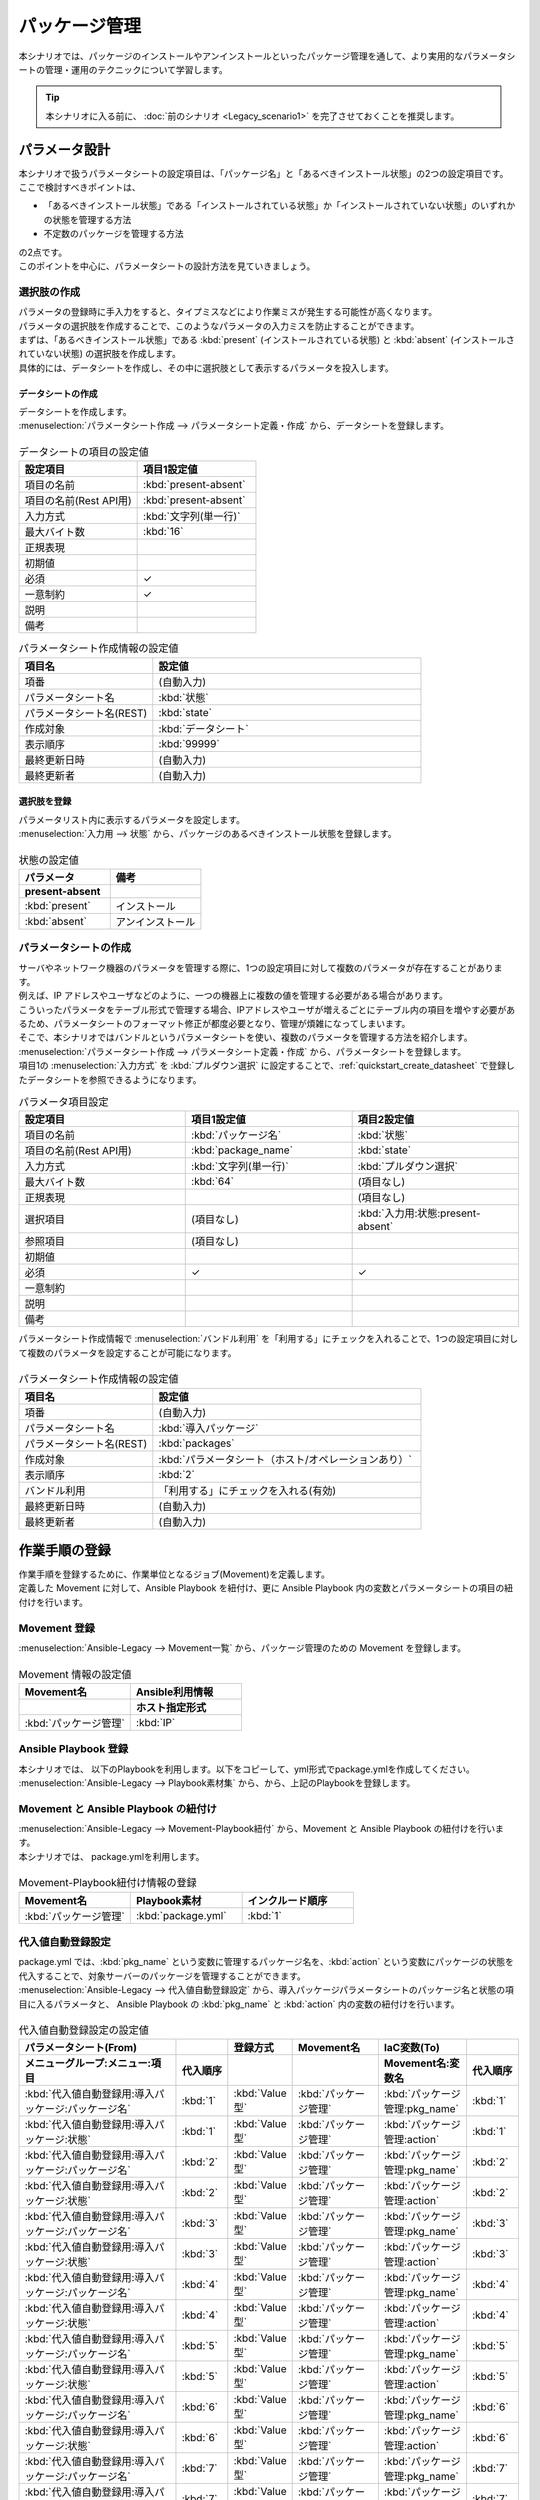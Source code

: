 ==============
パッケージ管理
==============

| 本シナリオでは、パッケージのインストールやアンインストールといったパッケージ管理を通して、より実用的なパラメータシートの管理・運用のテクニックについて学習します。

.. tip:: 本シナリオに入る前に、 :doc:`前のシナリオ <Legacy_scenario1>` を完了させておくことを推奨します。


パラメータ設計
==============

| 本シナリオで扱うパラメータシートの設定項目は、「パッケージ名」と「あるべきインストール状態」の2つの設定項目です。
| ここで検討すべきポイントは、

- 「あるべきインストール状態」である「インストールされている状態」か「インストールされていない状態」のいずれかの状態を管理する方法
- 不定数のパッケージを管理する方法

| の2点です。
| このポイントを中心に、パラメータシートの設計方法を見ていきましょう。

選択肢の作成
------------

| パラメータの登録時に手入力をすると、タイプミスなどにより作業ミスが発生する可能性が高くなります。
| パラメータの選択肢を作成することで、このようなパラメータの入力ミスを防止することができます。

| まずは、「あるべきインストール状態」である :kbd:`present` (インストールされている状態) と :kbd:`absent` (インストールされていない状態) の選択肢を作成します。
| 具体的には、データシートを作成し、その中に選択肢として表示するパラメータを投入します。

.. glossary:: データシート
   Exastro IT Automation が使用する固定値のパラメータを管理するデータ構造のことです。

.. _quickstart_create_datasheet:

データシートの作成
^^^^^^^^^^^^^^^^^^

| データシートを作成します。

| :menuselection:`パラメータシート作成 --> パラメータシート定義・作成` から、データシートを登録します。

.. figure:: /images/learn/quickstart/Legacy_scenario2/データシート作成.png
   :width: 1200px
   :alt: データシートの作成

.. list-table:: データシートの項目の設定値
   :widths: 10 10
   :header-rows: 1

   * - 設定項目
     - 項目1設定値
   * - 項目の名前
     - :kbd:`present-absent`
   * - 項目の名前(Rest API用) 
     - :kbd:`present-absent`
   * - 入力方式
     - :kbd:`文字列(単一行)`
   * - 最大バイト数
     - :kbd:`16`
   * - 正規表現
     - 
   * - 初期値
     - 
   * - 必須
     - ✓
   * - 一意制約
     - ✓
   * - 説明
     - 
   * - 備考
     - 

.. list-table:: パラメータシート作成情報の設定値
   :widths: 5 10
   :header-rows: 1

   * - 項目名
     - 設定値
   * - 項番
     - (自動入力)
   * - パラメータシート名
     - :kbd:`状態`
   * - パラメータシート名(REST)
     - :kbd:`state`
   * - 作成対象
     - :kbd:`データシート`
   * - 表示順序
     - :kbd:`99999`
   * - 最終更新日時
     - (自動入力)
   * - 最終更新者
     - (自動入力)

選択肢を登録
^^^^^^^^^^^^

| パラメータリスト内に表示するパラメータを設定します。
| :menuselection:`入力用 --> 状態` から、パッケージのあるべきインストール状態を登録します。

.. figure:: /images/learn/quickstart/Legacy_scenario2/選択肢を登録.png
   :width: 1200px
   :alt: 選択肢を登録

.. list-table:: 状態の設定値
   :widths: 10 10
   :header-rows: 2

   * - パラメータ
     - 備考
   * - present-absent
     - 
   * - :kbd:`present`
     - インストール
   * - :kbd:`absent`
     - アンインストール

パラメータシートの作成
----------------------

| サーバやネットワーク機器のパラメータを管理する際に、1つの設定項目に対して複数のパラメータが存在することがあります。
| 例えば、IP アドレスやユーザなどのように、一つの機器上に複数の値を管理する必要がある場合があります。
| こういったパラメータをテーブル形式で管理する場合、IPアドレスやユーザが増えるごとにテーブル内の項目を増やす必要があるため、パラメータシートのフォーマット修正が都度必要となり、管理が煩雑になってしまいます。

| そこで、本シナリオではバンドルというパラメータシートを使い、複数のパラメータを管理する方法を紹介します。

| :menuselection:`パラメータシート作成 --> パラメータシート定義・作成` から、パラメータシートを登録します。
| 項目1の :menuselection:`入力方式` を :kbd:`プルダウン選択` に設定することで、:ref:`quickstart_create_datasheet` で登録したデータシートを参照できるようになります。

.. list-table:: パラメータ項目設定
   :widths: 10 10 10
   :header-rows: 1
   :class: filter-table

   * - 設定項目
     - 項目1設定値
     - 項目2設定値
   * - 項目の名前
     - :kbd:`パッケージ名`
     - :kbd:`状態`
   * - 項目の名前(Rest API用) 
     - :kbd:`package_name`
     - :kbd:`state`
   * - 入力方式
     - :kbd:`文字列(単一行)`
     - :kbd:`プルダウン選択`
   * - 最大バイト数
     - :kbd:`64`
     - (項目なし)
   * - 正規表現
     - 
     - (項目なし)
   * - 選択項目
     - (項目なし)
     - :kbd:`入力用:状態:present-absent`
   * - 参照項目
     - (項目なし)
     - 

   * - 初期値
     - 
     - 
   * - 必須
     - ✓
     - ✓
   * - 一意制約
     - 
     - 
   * - 説明
     - 
     - 
   * - 備考
     - 
     - 

| パラメータシート作成情報で :menuselection:`バンドル利用` を「利用する」にチェックを入れることで、1つの設定項目に対して複数のパラメータを設定することが可能になります。

.. figure:: /images/learn/quickstart/Legacy_scenario2/パラメータシート項目設定.png
   :width: 1200px
   :alt: パラメータシート作成情報設定

.. list-table:: パラメータシート作成情報の設定値
   :widths: 5 10
   :header-rows: 1
   :class: filter-table

   * - 項目名
     - 設定値
   * - 項番
     - (自動入力)
   * - パラメータシート名
     - :kbd:`導入パッケージ`
   * - パラメータシート名(REST)
     - :kbd:`packages`
   * - 作成対象
     - :kbd:`パラメータシート（ホスト/オペレーションあり）`
   * - 表示順序
     - :kbd:`2`
   * - バンドル利用
     - 「利用する」にチェックを入れる(有効)
   * - 最終更新日時
     - (自動入力)
   * - 最終更新者
     - (自動入力)


作業手順の登録
==============

| 作業手順を登録するために、作業単位となるジョブ(Movement)を定義します。
| 定義した Movement に対して、Ansible Playbook を紐付け、更に Ansible Playbook 内の変数とパラメータシートの項目の紐付けを行います。

Movement 登録
-------------

| :menuselection:`Ansible-Legacy --> Movement一覧` から、パッケージ管理のための Movement を登録します。

.. figure:: /images/learn/quickstart/Legacy_scenario2/Movement一覧登録.png
   :width: 1200px
   :alt: Movement登録

.. list-table:: Movement 情報の設定値
   :widths: 10 10
   :header-rows: 2

   * - Movement名
     - Ansible利用情報
   * - 
     - ホスト指定形式
   * - :kbd:`パッケージ管理`
     - :kbd:`IP`

Ansible Playbook 登録
---------------------

| 本シナリオでは、 以下のPlaybookを利用します。以下をコピーして、yml形式でpackage.ymlを作成してください。

.. code-block:: bash
   :caption: package.yml

   ---
   - name: install package
     yum:
       state: installed
       name: "{{ item.0 }}"
     with_together:
       - "{{ pkg_name }}"
       - "{{ action }}"
     when: item.1 == 'present'

   - name: uninstall package
     yum:
       state: removed
       name: "{{ item.0 }}"
     with_together:
       - "{{ pkg_name }}"
       - "{{ action }}"
     when: item.1 == 'absent'

| :menuselection:`Ansible-Legacy --> Playbook素材集` から、から、上記のPlaybookを登録します。

.. figure:: /images/learn/quickstart/Legacy_scenario2/Ansible-Playbook登録.png
   :width: 1200px
   :alt: ansible-playbook登録

Movement と Ansible Playbook の紐付け
-------------------------------------

| :menuselection:`Ansible-Legacy --> Movement-Playbook紐付` から、Movement と Ansible Playbook の紐付けを行います。
| 本シナリオでは、 package.ymlを利用します。

.. figure:: /images/learn/quickstart/Legacy_scenario2/MovementとPlaybook紐付け.png
   :width: 1200px
   :alt: MovementとPlaybook紐づけ

.. list-table:: Movement-Playbook紐付け情報の登録
  :widths: 10 10 10
  :header-rows: 1

  * - Movement名
    - Playbook素材
    - インクルード順序
  * - :kbd:`パッケージ管理`
    - :kbd:`package.yml`
    - :kbd:`1`

代入値自動登録設定
------------------

| package.yml では、:kbd:`pkg_name` という変数に管理するパッケージ名を、:kbd:`action` という変数にパッケージの状態を代入することで、対象サーバーのパッケージを管理することができます。

| :menuselection:`Ansible-Legacy --> 代入値自動登録設定` から、導入パッケージパラメータシートのパッケージ名と状態の項目に入るパラメータと、 Ansible Playbook の :kbd:`pkg_name` と :kbd:`action` 内の変数の紐付けを行います。

.. figure:: /images/learn/quickstart/Legacy_scenario2/代入値自動登録設定.png
  :width: 1200px
  :alt: 代入値自動登録設定

.. list-table:: 代入値自動登録設定の設定値
  :widths: 40 10 10 20 20 10
  :header-rows: 2

  * - パラメータシート(From)
    -
    - 登録方式
    - Movement名
    - IaC変数(To)
    - 
  * - メニューグループ:メニュー:項目
    - 代入順序
    -
    -
    - Movement名:変数名
    - 代入順序
  * - :kbd:`代入値自動登録用:導入パッケージ:パッケージ名`
    - :kbd:`1`
    - :kbd:`Value型`
    - :kbd:`パッケージ管理`
    - :kbd:`パッケージ管理:pkg_name`
    - :kbd:`1`
  * - :kbd:`代入値自動登録用:導入パッケージ:状態`
    - :kbd:`1`
    - :kbd:`Value型`
    - :kbd:`パッケージ管理`
    - :kbd:`パッケージ管理:action`
    - :kbd:`1`
  * - :kbd:`代入値自動登録用:導入パッケージ:パッケージ名`
    - :kbd:`2`
    - :kbd:`Value型`
    - :kbd:`パッケージ管理`
    - :kbd:`パッケージ管理:pkg_name`
    - :kbd:`2`
  * - :kbd:`代入値自動登録用:導入パッケージ:状態`
    - :kbd:`2`
    - :kbd:`Value型`
    - :kbd:`パッケージ管理`
    - :kbd:`パッケージ管理:action`
    - :kbd:`2`
  * - :kbd:`代入値自動登録用:導入パッケージ:パッケージ名`
    - :kbd:`3`
    - :kbd:`Value型`
    - :kbd:`パッケージ管理`
    - :kbd:`パッケージ管理:pkg_name`
    - :kbd:`3`
  * - :kbd:`代入値自動登録用:導入パッケージ:状態`
    - :kbd:`3`
    - :kbd:`Value型`
    - :kbd:`パッケージ管理`
    - :kbd:`パッケージ管理:action`
    - :kbd:`3`
  * - :kbd:`代入値自動登録用:導入パッケージ:パッケージ名`
    - :kbd:`4`
    - :kbd:`Value型`
    - :kbd:`パッケージ管理`
    - :kbd:`パッケージ管理:pkg_name`
    - :kbd:`4`
  * - :kbd:`代入値自動登録用:導入パッケージ:状態`
    - :kbd:`4`
    - :kbd:`Value型`
    - :kbd:`パッケージ管理`
    - :kbd:`パッケージ管理:action`
    - :kbd:`4`
  * - :kbd:`代入値自動登録用:導入パッケージ:パッケージ名`
    - :kbd:`5`
    - :kbd:`Value型`
    - :kbd:`パッケージ管理`
    - :kbd:`パッケージ管理:pkg_name`
    - :kbd:`5`
  * - :kbd:`代入値自動登録用:導入パッケージ:状態`
    - :kbd:`5`
    - :kbd:`Value型`
    - :kbd:`パッケージ管理`
    - :kbd:`パッケージ管理:action`
    - :kbd:`5`
  * - :kbd:`代入値自動登録用:導入パッケージ:パッケージ名`
    - :kbd:`6`
    - :kbd:`Value型`
    - :kbd:`パッケージ管理`
    - :kbd:`パッケージ管理:pkg_name`
    - :kbd:`6`
  * - :kbd:`代入値自動登録用:導入パッケージ:状態`
    - :kbd:`6`
    - :kbd:`Value型`
    - :kbd:`パッケージ管理`
    - :kbd:`パッケージ管理:action`
    - :kbd:`6`
  * - :kbd:`代入値自動登録用:導入パッケージ:パッケージ名`
    - :kbd:`7`
    - :kbd:`Value型`
    - :kbd:`パッケージ管理`
    - :kbd:`パッケージ管理:pkg_name`
    - :kbd:`7`
  * - :kbd:`代入値自動登録用:導入パッケージ:状態`
    - :kbd:`7`
    - :kbd:`Value型`
    - :kbd:`パッケージ管理`
    - :kbd:`パッケージ管理:action`
    - :kbd:`7`
  * - :kbd:`代入値自動登録用:導入パッケージ:パッケージ名`
    - :kbd:`8`
    - :kbd:`Value型`
    - :kbd:`パッケージ管理`
    - :kbd:`パッケージ管理:pkg_name`
    - :kbd:`8`
  * - :kbd:`代入値自動登録用:導入パッケージ:状態`
    - :kbd:`8`
    - :kbd:`Value型`
    - :kbd:`パッケージ管理`
    - :kbd:`パッケージ管理:action`
    - :kbd:`8`
  * - :kbd:`代入値自動登録用:導入パッケージ:パッケージ名`
    - :kbd:`9`
    - :kbd:`Value型`
    - :kbd:`パッケージ管理`
    - :kbd:`パッケージ管理:pkg_name`
    - :kbd:`9`
  * - :kbd:`代入値自動登録用:導入パッケージ:状態`
    - :kbd:`9`
    - :kbd:`Value型`
    - :kbd:`パッケージ管理`
    - :kbd:`パッケージ管理:action`
    - :kbd:`9`
  * - :kbd:`代入値自動登録用:導入パッケージ:パッケージ名`
    - :kbd:`10`
    - :kbd:`Value型`
    - :kbd:`パッケージ管理`
    - :kbd:`パッケージ管理:pkg_name`
    - :kbd:`10`
  * - :kbd:`代入値自動登録用:導入パッケージ:状態`
    - :kbd:`10`
    - :kbd:`Value型`
    - :kbd:`パッケージ管理`
    - :kbd:`パッケージ管理:action`
    - :kbd:`10`

| これだけの項目の設定に設定値を入力するのは、Web 画面の操作では、かなり苦労することでしょう。
| このような大量のデータを一度に登録するような場合には、全件ダウンロード・ファイル一括登録を使って、ファイルからデータを投入する方法が適切です。
| :menuselection:`Ansible-Legacy --> 代入値自動登録設定 --> 全件ダウンロード・ファイル一括登録` から、新規登録用ファイルをダウンロードします。ダウンロードしたファイルを編集し、ファイル一括登録にてファイルを登録すると代入値自動登録設定が簡単に行うことが出来ます。

.. figure:: /images/learn/quickstart/Legacy_scenario2/代入値自動登録設定_一括登録Excel.png
   :width: 1200px
   :alt: 代入値自動登録設定(一括登録)


作業対象の登録
==============

| 作業実施を行う対象機器の登録を行います。

機器登録
--------

| 作業対象となるサーバーは :doc:`前のシナリオ <Legacy_scenario1>` で登録した db01 を利用するため、作業は不要です。


パッケージのインストール実施(1回目)
===================================

作業概要の作成
--------------

| :doc:`前のシナリオ <Legacy_scenario1>` と同様に、まずは作業計画を立てましょう。

.. list-table:: 作業の方針
   :widths: 5 10
   :header-rows: 0

   * - 作業実施日時
     - 2024/04/02 12:00:00
   * - 作業対象
     - db01(RHEL8)
   * - 作業内容
     - パッケージのインストール・アンインストール

作業概要登録
------------

| :menuselection:`基本コンソール --> オペレーション一覧` から、作業実施日時や作業名を登録します。

.. figure:: /images/learn/quickstart/Legacy_scenario2/オペレーション登録.png
   :width: 1200px
   :alt: オペレーション登録

.. list-table:: オペレーション登録内容
   :widths: 15 10
   :header-rows: 1

   * - オペレーション名
     - 実施予定日時
   * - :kbd:`RHEL8のパッケージ管理`
     - :kbd:`2024/04/02 12:00:00`

パラメータ設定
--------------

| パラメータシートには、設定したいパラメータを機器ごとに登録します。
| 本シナリオでは、db01 というホストに対して、 :kbd:`postgresql-server` というパッケージをインストールし DB サーバーを構築します。

| :menuselection:`入力用 --> 導入パッケージ` から、ホストに対するパラメータを登録します。

.. figure:: /images/learn/quickstart/Legacy_scenario2/パラメータ設定.png
   :width: 1200px
   :alt: パラメータ設定

.. list-table:: 導入パッケージパラメータの設定値
  :widths: 5 20 5 10 5
  :header-rows: 2

  * - ホスト名
    - オペレーション
    - 代入順序
    - パラメータ
    - 
  * - 
    - オペレーション名
    - 
    - パッケージ名
    - 状態
  * - db01
    - :kbd:`2024/04/02 12:00:00_RHEL8のパッケージ管理`
    - :kbd:`1`
    - :kbd:`postgresql-server`
    - :kbd:`present`

作業実行
--------

1. 事前確認

   | まずは、現在のサーバーの状態を確認しましょう。
   | サーバに SSH ログインし、 postgresql-server のインストール状況を確認します。

   .. code-block:: bash
      :caption: コマンド

      rpm -q postgresql-server

   .. code-block:: bash
      :caption: 実行結果

      package postgresql-server is not installed

2. 作業実行

   | :menuselection:`Ansible-Legacy --> 作業実行` から、:kbd:`パッケージ管理` Movement を選択し、:guilabel:` 作業実行` を押下します。
   | 次に、:menuselection:`作業実行設定` で、オペレーションに :kbd:`RHEL8のパッケージ管理` を選択し、:guilabel:`作業実行` を押下します。

   | :menuselection:`作業状態確認` 画面が開き、実行が完了した後に、ステータスが「完了」になったことを確認します。

   .. figure:: /images/learn/quickstart/Legacy_scenario2/作業実行.png
      :width: 1200px
      :alt: 作業実行

3. 事後確認

   | 再度サーバに SSH ログインし、postgresql-server のインストール状況を確認し postgresql-server がインストールされていることを確認します。

   .. code-block:: bash
      :caption: コマンド

      rpm -q postgresql-server

   .. code-block:: bash
      :caption: 実行結果

      # 環境ごとにバージョンは異なります
      postgresql-server-10.23-1.module+el8.7.0+17280+3a452e1f.x86_64


パッケージのインストール実施(2回目)
===================================

作業概要の作成
--------------

| 先ほどと同様に、まずは作業計画を立てましょう。

.. list-table:: 作業の方針
   :widths: 5 10
   :header-rows: 0

   * - 作業実施日時
     - 2024/05/02 12:00:00
   * - 作業対象
     - db01(RHEL8)
   * - 作業内容
     - DBパッケージへ変更

作業概要登録
------------

| :menuselection:`基本コンソール --> オペレーション一覧` から、作業実施日時や作業名を登録します。

.. figure:: /images/learn/quickstart/Legacy_scenario2/変更用オペレーション登録.png
   :width: 1200px
   :alt: オペレーション登録

.. list-table:: オペレーション登録内容
   :widths: 15 10
   :header-rows: 1

   * - オペレーション名
     - 実施予定日時
   * - :kbd:`RHEL8をDBパッケージへ変更`
     - :kbd:`2024/05/02 12:00:00`


パラメータ設定
--------------

| 本シナリオでは、db01 というホストに対して、 :kbd:`postgresql-server` というパッケージをインストールし DB サーバーを構築しました。
| しかし、その後、postgresql-server ではなく mariadb-server に変更する必要が出てきました。

| :menuselection:`入力用 --> 導入パッケージ` から、新たなパラメータを登録します。

.. figure:: /images/learn/quickstart/Legacy_scenario2/更新用パラメータ設定.png
   :width: 1200px
   :alt: パラメータ設定2

.. list-table:: 導入パッケージパラメータの設定値
  :widths: 5 20 5 10 5
  :header-rows: 2

  * - ホスト名
    - オペレーション
    - 代入順序
    - パラメータ
    - 
  * - 
    - オペレーション名
    - 
    - パッケージ名
    - 状態
  * - db01
    - :kbd:`2023/05/02 12:00:00_RHEL8をDBパッケージへ変更`
    - :kbd:`1`
    - :kbd:`postgresql-server`
    - :kbd:`absent`
  * - db01
    - :kbd:`2023/05/02 12:00:00_RHEL8をDBパッケージへ変更`
    - :kbd:`2`
    - :kbd:`mariadb-server`
    - :kbd:`present`

作業実行
--------

1. 事前確認

   | 現在のサーバーの状態を確認しましょう。
   | サーバに SSH ログインし、パッケージのインストール状態を確認します。

   .. code-block:: bash
      :caption: コマンド

      rpm -q postgresql-server

   .. code-block:: bash
      :caption: 実行結果

      # 環境ごとにバージョンは異なります
      postgresql-server-10.23-1.module+el8.7.0+17280+3a452e1f.x86_64

   .. code-block:: bash
      :caption: コマンド

      rpm -q mariadb-server

   .. code-block:: bash
      :caption: 実行結果

      package mariadb-server is not installed

2. 作業実行

   | :menuselection:`Ansible-Legacy --> 作業実行` から、:kbd:`パッケージ管理` Movement を選択し、:guilabel:` 作業実行` を押下します。
   | 次に、:menuselection:`作業実行設定` で、オペレーションに :kbd:`RHEL8をDBパッケージへ変更` を選択し、:guilabel:`作業実行` を押下します。

   | :menuselection:`作業状態確認` 画面が開き、実行が完了した後に、ステータスが「完了」になったことを確認します。

   .. figure:: /images/learn/quickstart/Legacy_scenario2/更新作業実行2.png
      :width: 1200px
      :alt: 作業実行2

3. 事後確認

   | 再度サーバに SSH ログインし、postgresql-server がアンインストールされ、mariadb-server がインストールされていることを確認します。

   .. code-block:: bash
      :caption: コマンド

      rpm -q postgresql-server

   .. code-block:: bash
      :caption: 実行結果

      package postgresql-server is not installed

   .. code-block:: bash
      :caption: コマンド

      rpm -q mariadb-server

   .. code-block:: bash
      :caption: 実行結果

      mariadb-server-10.3.35-1.module+el8.6.0+15949+4ba4ec26.x86_64


まとめ
======

| 本シナリオでは、RHEL8 サーバ上のパッケージを管理するシナリオを通して、Exastro IT Automation のパラメータシートの運用方法について紹介をしました。

- 入力値が確定している場合は、データシートを利用して入力ミスを防ぐことが可能です。
- 複数かつ数が不定のパラメータを管理する場合は、「バンドル」を利用することで柔軟なパラメータ管理を行うことが可能です。
- 大量のパラメータを設定する場合は、「全件ダウンロード・ファイル一括登録」を利用することでファイルからのデータ登録を行うことが可能です。

| :doc:`次のシナリオ <Legacy_scenario3>` では、一連の作業を実行する方法について紹介をします。
